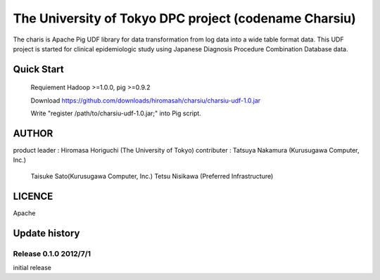 The University of Tokyo DPC project (codename Charsiu)
=======
 
The charis is Apache Pig UDF library for data transformation from log data into a wide table format data. 
This UDF project is started for clinical epidemiologic study using Japanese Diagnosis Procedure Combination Database data.
 
Quick Start
---------  

  Requiement Hadoop >=1.0.0, pig >=0.9.2

  Download https://github.com/downloads/hiromasah/charsiu/charsiu-udf-1.0.jar 

  Write "register /path/to/charsiu-udf-1.0.jar;" into Pig script.

AUTHOR
-------
product leader : Hiromasa Horiguchi (The University of Tokyo)
contributer    : Tatsuya Nakamura (Kurusugawa Computer, Inc.)
                 Taisuke Sato(Kurusugawa Computer, Inc.)
                 Tetsu Nisikawa (Preferred Infrastructure)

LICENCE
-------
Apache

Update history
---------
Release 0.1.0 2012/7/1
~~~~~~~~~
initial release
